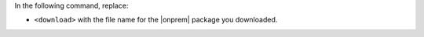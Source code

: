 In the following command, replace:

- ``<download>`` with the file name for the |onprem| package you downloaded.
